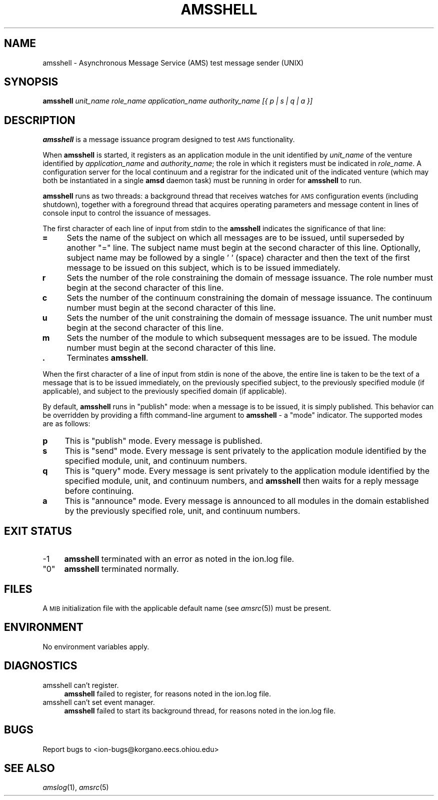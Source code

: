 .\" Automatically generated by Pod::Man 2.27 (Pod::Simple 3.28)
.\"
.\" Standard preamble:
.\" ========================================================================
.de Sp \" Vertical space (when we can't use .PP)
.if t .sp .5v
.if n .sp
..
.de Vb \" Begin verbatim text
.ft CW
.nf
.ne \\$1
..
.de Ve \" End verbatim text
.ft R
.fi
..
.\" Set up some character translations and predefined strings.  \*(-- will
.\" give an unbreakable dash, \*(PI will give pi, \*(L" will give a left
.\" double quote, and \*(R" will give a right double quote.  \*(C+ will
.\" give a nicer C++.  Capital omega is used to do unbreakable dashes and
.\" therefore won't be available.  \*(C` and \*(C' expand to `' in nroff,
.\" nothing in troff, for use with C<>.
.tr \(*W-
.ds C+ C\v'-.1v'\h'-1p'\s-2+\h'-1p'+\s0\v'.1v'\h'-1p'
.ie n \{\
.    ds -- \(*W-
.    ds PI pi
.    if (\n(.H=4u)&(1m=24u) .ds -- \(*W\h'-12u'\(*W\h'-12u'-\" diablo 10 pitch
.    if (\n(.H=4u)&(1m=20u) .ds -- \(*W\h'-12u'\(*W\h'-8u'-\"  diablo 12 pitch
.    ds L" ""
.    ds R" ""
.    ds C` ""
.    ds C' ""
'br\}
.el\{\
.    ds -- \|\(em\|
.    ds PI \(*p
.    ds L" ``
.    ds R" ''
.    ds C`
.    ds C'
'br\}
.\"
.\" Escape single quotes in literal strings from groff's Unicode transform.
.ie \n(.g .ds Aq \(aq
.el       .ds Aq '
.\"
.\" If the F register is turned on, we'll generate index entries on stderr for
.\" titles (.TH), headers (.SH), subsections (.SS), items (.Ip), and index
.\" entries marked with X<> in POD.  Of course, you'll have to process the
.\" output yourself in some meaningful fashion.
.\"
.\" Avoid warning from groff about undefined register 'F'.
.de IX
..
.nr rF 0
.if \n(.g .if rF .nr rF 1
.if (\n(rF:(\n(.g==0)) \{
.    if \nF \{
.        de IX
.        tm Index:\\$1\t\\n%\t"\\$2"
..
.        if !\nF==2 \{
.            nr % 0
.            nr F 2
.        \}
.    \}
.\}
.rr rF
.\"
.\" Accent mark definitions (@(#)ms.acc 1.5 88/02/08 SMI; from UCB 4.2).
.\" Fear.  Run.  Save yourself.  No user-serviceable parts.
.    \" fudge factors for nroff and troff
.if n \{\
.    ds #H 0
.    ds #V .8m
.    ds #F .3m
.    ds #[ \f1
.    ds #] \fP
.\}
.if t \{\
.    ds #H ((1u-(\\\\n(.fu%2u))*.13m)
.    ds #V .6m
.    ds #F 0
.    ds #[ \&
.    ds #] \&
.\}
.    \" simple accents for nroff and troff
.if n \{\
.    ds ' \&
.    ds ` \&
.    ds ^ \&
.    ds , \&
.    ds ~ ~
.    ds /
.\}
.if t \{\
.    ds ' \\k:\h'-(\\n(.wu*8/10-\*(#H)'\'\h"|\\n:u"
.    ds ` \\k:\h'-(\\n(.wu*8/10-\*(#H)'\`\h'|\\n:u'
.    ds ^ \\k:\h'-(\\n(.wu*10/11-\*(#H)'^\h'|\\n:u'
.    ds , \\k:\h'-(\\n(.wu*8/10)',\h'|\\n:u'
.    ds ~ \\k:\h'-(\\n(.wu-\*(#H-.1m)'~\h'|\\n:u'
.    ds / \\k:\h'-(\\n(.wu*8/10-\*(#H)'\z\(sl\h'|\\n:u'
.\}
.    \" troff and (daisy-wheel) nroff accents
.ds : \\k:\h'-(\\n(.wu*8/10-\*(#H+.1m+\*(#F)'\v'-\*(#V'\z.\h'.2m+\*(#F'.\h'|\\n:u'\v'\*(#V'
.ds 8 \h'\*(#H'\(*b\h'-\*(#H'
.ds o \\k:\h'-(\\n(.wu+\w'\(de'u-\*(#H)/2u'\v'-.3n'\*(#[\z\(de\v'.3n'\h'|\\n:u'\*(#]
.ds d- \h'\*(#H'\(pd\h'-\w'~'u'\v'-.25m'\f2\(hy\fP\v'.25m'\h'-\*(#H'
.ds D- D\\k:\h'-\w'D'u'\v'-.11m'\z\(hy\v'.11m'\h'|\\n:u'
.ds th \*(#[\v'.3m'\s+1I\s-1\v'-.3m'\h'-(\w'I'u*2/3)'\s-1o\s+1\*(#]
.ds Th \*(#[\s+2I\s-2\h'-\w'I'u*3/5'\v'-.3m'o\v'.3m'\*(#]
.ds ae a\h'-(\w'a'u*4/10)'e
.ds Ae A\h'-(\w'A'u*4/10)'E
.    \" corrections for vroff
.if v .ds ~ \\k:\h'-(\\n(.wu*9/10-\*(#H)'\s-2\u~\d\s+2\h'|\\n:u'
.if v .ds ^ \\k:\h'-(\\n(.wu*10/11-\*(#H)'\v'-.4m'^\v'.4m'\h'|\\n:u'
.    \" for low resolution devices (crt and lpr)
.if \n(.H>23 .if \n(.V>19 \
\{\
.    ds : e
.    ds 8 ss
.    ds o a
.    ds d- d\h'-1'\(ga
.    ds D- D\h'-1'\(hy
.    ds th \o'bp'
.    ds Th \o'LP'
.    ds ae ae
.    ds Ae AE
.\}
.rm #[ #] #H #V #F C
.\" ========================================================================
.\"
.IX Title "AMSSHELL 1"
.TH AMSSHELL 1 "2018-01-31" "perl v5.18.4" "AMS executables"
.\" For nroff, turn off justification.  Always turn off hyphenation; it makes
.\" way too many mistakes in technical documents.
.if n .ad l
.nh
.SH "NAME"
amsshell \- Asynchronous Message Service (AMS) test message sender (UNIX)
.SH "SYNOPSIS"
.IX Header "SYNOPSIS"
\&\fBamsshell\fR \fIunit_name\fR \fIrole_name\fR \fIapplication_name\fR \fIauthority_name\fR \fI[{ p | s | q | a }]\fR
.SH "DESCRIPTION"
.IX Header "DESCRIPTION"
\&\fBamsshell\fR is a message issuance program designed to test \s-1AMS\s0 functionality.
.PP
When \fBamsshell\fR is started, it registers as an application module in the
unit identified by \fIunit_name\fR of the venture identified by
\&\fIapplication_name\fR and \fIauthority_name\fR; the role in which it registers
must be indicated in \fIrole_name\fR.  A configuration server for the local
continuum and a registrar for the indicated unit of the indicated venture
(which may both be instantiated in a single \fBamsd\fR daemon task) must be
running in order for \fBamsshell\fR to run.
.PP
\&\fBamsshell\fR runs as two threads: a background thread that receives watches
for \s-1AMS\s0 configuration events (including shutdown), together with a foreground
thread that acquires operating parameters and message content in lines of
console input to control the issuance of messages.
.PP
The first character of each line of input from stdin to the \fBamsshell\fR
indicates the significance of that line:
.IP "\fB=\fR" 4
.IX Item "="
Sets the name of the subject on which all messages are to be issued, until
superseded by another \*(L"=\*(R" line.  The subject name must begin at the
second character of this line.  Optionally, subject name may be followed
by a single ' ' (space) character and then the text of the first message
to be issued on this subject, which is to be issued immediately.
.IP "\fBr\fR" 4
.IX Item "r"
Sets the number of the role constraining the domain of message issuance.
The role number must begin at the second character of this line.
.IP "\fBc\fR" 4
.IX Item "c"
Sets the number of the continuum constraining the domain of message issuance.
The continuum number must begin at the second character of this line.
.IP "\fBu\fR" 4
.IX Item "u"
Sets the number of the unit constraining the domain of message issuance.
The unit number must begin at the second character of this line.
.IP "\fBm\fR" 4
.IX Item "m"
Sets the number of the module to which subsequent messages are to be issued.
The module number must begin at the second character of this line.
.IP "\fB.\fR" 4
.IX Item "."
Terminates \fBamsshell\fR.
.PP
When the first character of a line of input from stdin is none of the
above, the entire line is taken to be the text of a message that is
to be issued immediately, on the previously specified subject, to the
previously specified module (if applicable), and subject to the previously
specified domain (if applicable).
.PP
By default, \fBamsshell\fR runs in \*(L"publish\*(R" mode: when a message is to be
issued, it is simply published.  This behavior can be overridden by
providing a fifth command-line argument to \fBamsshell\fR \- a \*(L"mode\*(R"
indicator.  The supported modes are as follows:
.IP "\fBp\fR" 4
.IX Item "p"
This is \*(L"publish\*(R" mode.  Every message is published.
.IP "\fBs\fR" 4
.IX Item "s"
This is \*(L"send\*(R" mode.  Every message is sent privately to the application
module identified by the specified module, unit, and continuum numbers.
.IP "\fBq\fR" 4
.IX Item "q"
This is \*(L"query\*(R" mode.  Every message is sent privately to the application
module identified by the specified module, unit, and continuum numbers,
and \fBamsshell\fR then waits for a reply message before continuing.
.IP "\fBa\fR" 4
.IX Item "a"
This is \*(L"announce\*(R" mode.  Every message is announced to all modules in
the domain established by the previously specified role, unit, and
continuum numbers.
.SH "EXIT STATUS"
.IX Header "EXIT STATUS"
.IP "\-1" 4
.IX Item "-1"
\&\fBamsshell\fR terminated with an error as noted in the ion.log file.
.ie n .IP """0""" 4
.el .IP "``0''" 4
.IX Item "0"
\&\fBamsshell\fR terminated normally.
.SH "FILES"
.IX Header "FILES"
A \s-1MIB\s0 initialization file with the applicable default name (see \fIamsrc\fR\|(5))
must be present.
.SH "ENVIRONMENT"
.IX Header "ENVIRONMENT"
No environment variables apply.
.SH "DIAGNOSTICS"
.IX Header "DIAGNOSTICS"
.IP "amsshell can't register." 4
.IX Item "amsshell can't register."
\&\fBamsshell\fR failed to register, for reasons noted in the ion.log file.
.IP "amsshell can't set event manager." 4
.IX Item "amsshell can't set event manager."
\&\fBamsshell\fR failed to start its background thread, for reasons noted in
the ion.log file.
.SH "BUGS"
.IX Header "BUGS"
Report bugs to <ion\-bugs@korgano.eecs.ohiou.edu>
.SH "SEE ALSO"
.IX Header "SEE ALSO"
\&\fIamslog\fR\|(1), \fIamsrc\fR\|(5)
